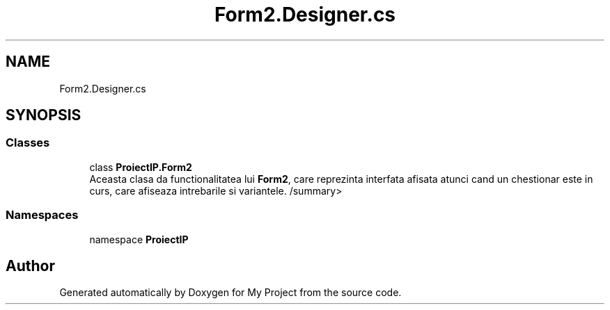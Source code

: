 .TH "Form2.Designer.cs" 3 "Wed May 25 2022" "My Project" \" -*- nroff -*-
.ad l
.nh
.SH NAME
Form2.Designer.cs
.SH SYNOPSIS
.br
.PP
.SS "Classes"

.in +1c
.ti -1c
.RI "class \fBProiectIP\&.Form2\fP"
.br
.RI "Aceasta clasa da functionalitatea lui \fBForm2\fP, care reprezinta interfata afisata atunci cand un chestionar este in curs, care afiseaza intrebarile si variantele\&. /summary> "
.in -1c
.SS "Namespaces"

.in +1c
.ti -1c
.RI "namespace \fBProiectIP\fP"
.br
.in -1c
.SH "Author"
.PP 
Generated automatically by Doxygen for My Project from the source code\&.
